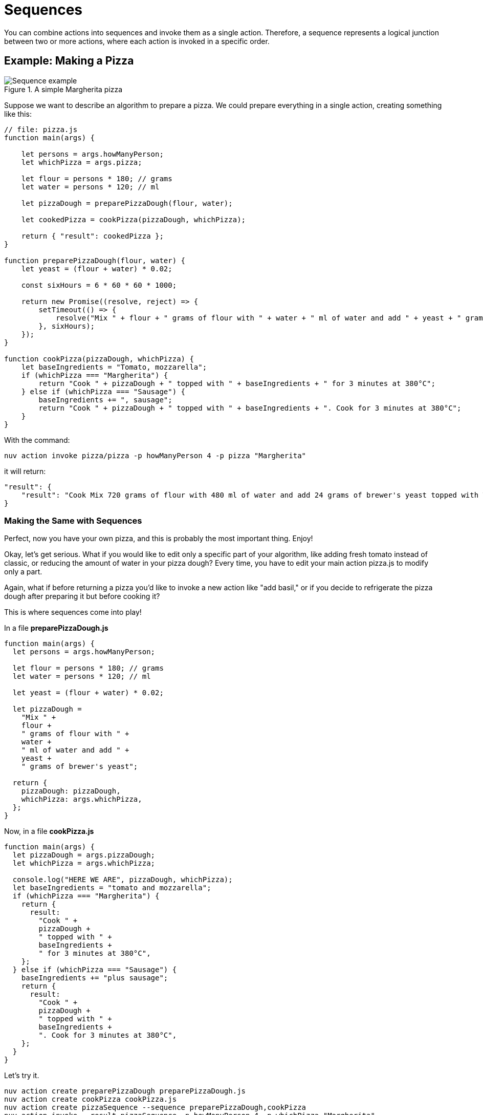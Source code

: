 = Sequences

You can combine actions into sequences and invoke them as a single action. Therefore, a sequence represents a logical junction between two or more actions, where each action is invoked in a specific order.


== Example: Making a Pizza

[[pizza]]
.A simple Margherita pizza
image::pizza.png["Sequence example",align="center"]

Suppose we want to describe an algorithm to prepare a pizza. We could prepare everything in a single action, creating something like this:

[source, javascript]
----
// file: pizza.js
function main(args) {

    let persons = args.howManyPerson;
    let whichPizza = args.pizza;

    let flour = persons * 180; // grams
    let water = persons * 120; // ml

    let pizzaDough = preparePizzaDough(flour, water);
    
    let cookedPizza = cookPizza(pizzaDough, whichPizza);

    return { "result": cookedPizza };
}

function preparePizzaDough(flour, water) {
    let yeast = (flour + water) * 0.02; 

    const sixHours = 6 * 60 * 60 * 1000;

    return new Promise((resolve, reject) => {
        setTimeout(() => {
            resolve("Mix " + flour + " grams of flour with " + water + " ml of water and add " + yeast + " grams of brewer's yeast");
        }, sixHours);
    });
}

function cookPizza(pizzaDough, whichPizza) {
    let baseIngredients = "Tomato, mozzarella";
    if (whichPizza === "Margherita") {
        return "Cook " + pizzaDough + " topped with " + baseIngredients + " for 3 minutes at 380°C";
    } else if (whichPizza === "Sausage") {
        baseIngredients += ", sausage";
        return "Cook " + pizzaDough + " topped with " + baseIngredients + ". Cook for 3 minutes at 380°C";
    }     
}
----

With the command:

[source, bash]
----
nuv action invoke pizza/pizza -p howManyPerson 4 -p pizza "Margherita"
----

it will return:

[source, json]
----
"result": {
    "result": "Cook Mix 720 grams of flour with 480 ml of water and add 24 grams of brewer's yeast topped with Tomato, mozzarella for 3 minutes at 380°C"
}
----

=== Making the Same with Sequences

Perfect, now you have your own pizza, and this is probably the most important thing. Enjoy! 

Okay, let's get serious. What if you would like to edit only a specific part of your algorithm, like adding fresh tomato instead of classic, or reducing the amount of water in your pizza dough? Every time, you have to edit your main action pizza.js to modify only a part.

Again, what if before returning a pizza you'd like to invoke a new action like "add basil," or if you decide to refrigerate the pizza dough after preparing it but before cooking it?

This is where sequences come into play!

In a file *preparePizzaDough.js*
-----
function main(args) {
  let persons = args.howManyPerson;

  let flour = persons * 180; // grams
  let water = persons * 120; // ml

  let yeast = (flour + water) * 0.02;

  let pizzaDough =
    "Mix " +
    flour +
    " grams of flour with " +
    water +
    " ml of water and add " +
    yeast +
    " grams of brewer's yeast";

  return {
    pizzaDough: pizzaDough,
    whichPizza: args.whichPizza,
  };
}

-----
Now, in a file *cookPizza.js*
-----
function main(args) {
  let pizzaDough = args.pizzaDough;
  let whichPizza = args.whichPizza;

  console.log("HERE WE ARE", pizzaDough, whichPizza);
  let baseIngredients = "tomato and mozzarella";
  if (whichPizza === "Margherita") {
    return {
      result:
        "Cook " +
        pizzaDough +
        " topped with " +
        baseIngredients +
        " for 3 minutes at 380°C",
    };
  } else if (whichPizza === "Sausage") {
    baseIngredients += "plus sausage";
    return {
      result:
        "Cook " +
        pizzaDough +
        " topped with " +
        baseIngredients +
        ". Cook for 3 minutes at 380°C",
    };
  }
}


-----

Let's try it.
-----
nuv action create preparePizzaDough preparePizzaDough.js
nuv action create cookPizza cookPizza.js
nuv action create pizzaSequence --sequence preparePizzaDough,cookPizza
nuv action invoke --result pizzaSequence -p howManyPerson 4 -p whichPizza "Margherita"
{
    "result": "Cook Mix 720 grams of flour with 480 ml of water and add 24 grams of brewer's yeast topped with tomato and mozzarella for 3 minutes at 380°C"
}
-----

=== Conclusion

Now our code is split correctly, and we are able to scale it more easily!

